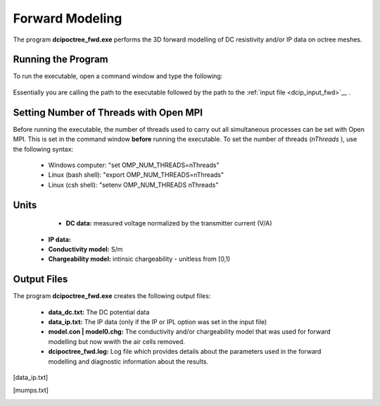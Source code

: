 .. _dcip_fwd:

Forward Modeling
================

The program **dcipoctree_fwd.exe** performs the 3D forward modelling of DC resistivity and/or IP data on octree meshes.

Running the Program
^^^^^^^^^^^^^^^^^^^

To run the executable, open a command window and type the following:

.. figure:: images/run_dcipinv.png
     :align: center
     :width: 700

Essentially you are calling the path to the executable followed by the path to the :ref:`input file <dcip_input_fwd>`__ .

Setting Number of Threads with Open MPI
^^^^^^^^^^^^^^^^^^^^^^^^^^^^^^^^^^^^^^^

Before running the executable, the number of threads used to carry out all simultaneous processes can be set with Open MPI. This is set in the command window **before** running the executable. To set the number of threads (*nThreads* ), use the following syntax:

    - Windows computer: "set OMP_NUM_THREADS=nThreads"
    - Linux (bash shell): "export OMP_NUM_THREADS=nThreads"
    - Linux (csh shell): "setenv OMP_NUM_THREADS nThreads"


Units
^^^^^

	- **DC data:** measured voltage normalized by the transmitter current (V/A)
    - **IP data:** 
    - **Conductivity model:** S/m
    - **Chargeability model:** intinsic chargeability - unitless from [0,1) 



Output Files
^^^^^^^^^^^^

The program **dcipoctree_fwd.exe** creates the following output files:

	- **data_dc.txt:** The DC potential data

	- **data_ip.txt:** The IP data (only if the IP or IPL option was set in the input file)

	- **model.con | model0.chg:** The conductivity and/or chargeability model that was used for forward modelling but now wwith the air cells removed.

	- **dcipoctree_fwd.log:** Log file which provides details about the parameters used in the forward modelling and diagnostic information about the results.






.. Control parameters and input files
.. ----------------------------------

.. As a command line argument, ``DCIPoctreeFwd`` requires an input file containing all parameters and files needed to carry out the forward modelling calculations. This input control file is generally named **DCIP_octree_fwd.inp** and needs to be located in the working directory, from which ``DCIPoctreeFwd`` is executed. 

.. The following is the input control file format:

.. .. figure:: ../../images/fwd.PNG
..         :figwidth: 75%
..         :align: center

.. DC | IP | IPL
..         The DC option performs only DC forward modelling, while the IP option performs both DC and IP forward modelling. The IPL option calculates the IP data by multiplying the sensitivity matrix by the chargeability model. When the DC option is chosen, the chargeability model line is ignored.

.. octree mesh
..         Name of the octree mesh file.

.. LOC_XY | LOC_XYZ
..         LOC_XY specifies that the electrode location file only has surface electrodes (no Z coordinate is provided), while LOC_XYZ indicates there may be a mix of surface and subsurface electrodes requiring Z locations to be assigned for each current and potential electrode in the file. This is followed by the user-defined name of the file, which contains electrode location coordinates.

.. conductivity model
..         File containing the cell values of a conductivity model in S/m.

.. chargeability model
..         File containing the cell values of a chargeability model. Required only if the IP or IPL option is selected in the first line. This model must be provided in dimensionless units, ranging from [0,1).

.. topography active cells | ALL_ACTIVE
..         If there is a topography file involved in creation of the octree mesh, then the utility :ref:`create_octree_mesh <createoctreemesh>` will generate a file named active_cells.txt along with the mesh file. If there is no topography, ALL_ACTIVE can be used to indicate all cells in the model are active. 
     
.. **NOTE**: Formats of the files listed in this control file are explained :ref:`here <fileformats>`.


.. Output files
.. ------------

.. data_dc.txt
..         The DC potential data

.. [data_ip.txt]
..         The IP data (only if the IP or IPL option was set in the input file)

.. model.con | model0.chg
..         The conductivity and/or chargeability model that was used for forward modelling but now wwith the air cells removed.

.. DCIP_octree_fwd.log
..         Log file which provides details about the parameters used in the forward modelling and diagnostic information about the results.

.. [mumps.txt]
..         Depending on the version of the code used, a diagnostic log file will be output by the MUMPS package.

.. Example files
.. -------------

.. Example of a forward modelling input file:

.. .. figure:: ../../images/fwdexample.PNG
..         :figwidth: 75%
..         :align: center
